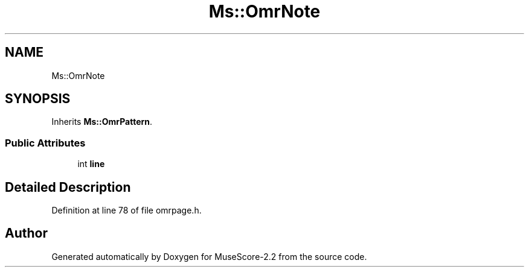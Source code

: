 .TH "Ms::OmrNote" 3 "Mon Jun 5 2017" "MuseScore-2.2" \" -*- nroff -*-
.ad l
.nh
.SH NAME
Ms::OmrNote
.SH SYNOPSIS
.br
.PP
.PP
Inherits \fBMs::OmrPattern\fP\&.
.SS "Public Attributes"

.in +1c
.ti -1c
.RI "int \fBline\fP"
.br
.in -1c
.SH "Detailed Description"
.PP 
Definition at line 78 of file omrpage\&.h\&.

.SH "Author"
.PP 
Generated automatically by Doxygen for MuseScore-2\&.2 from the source code\&.
